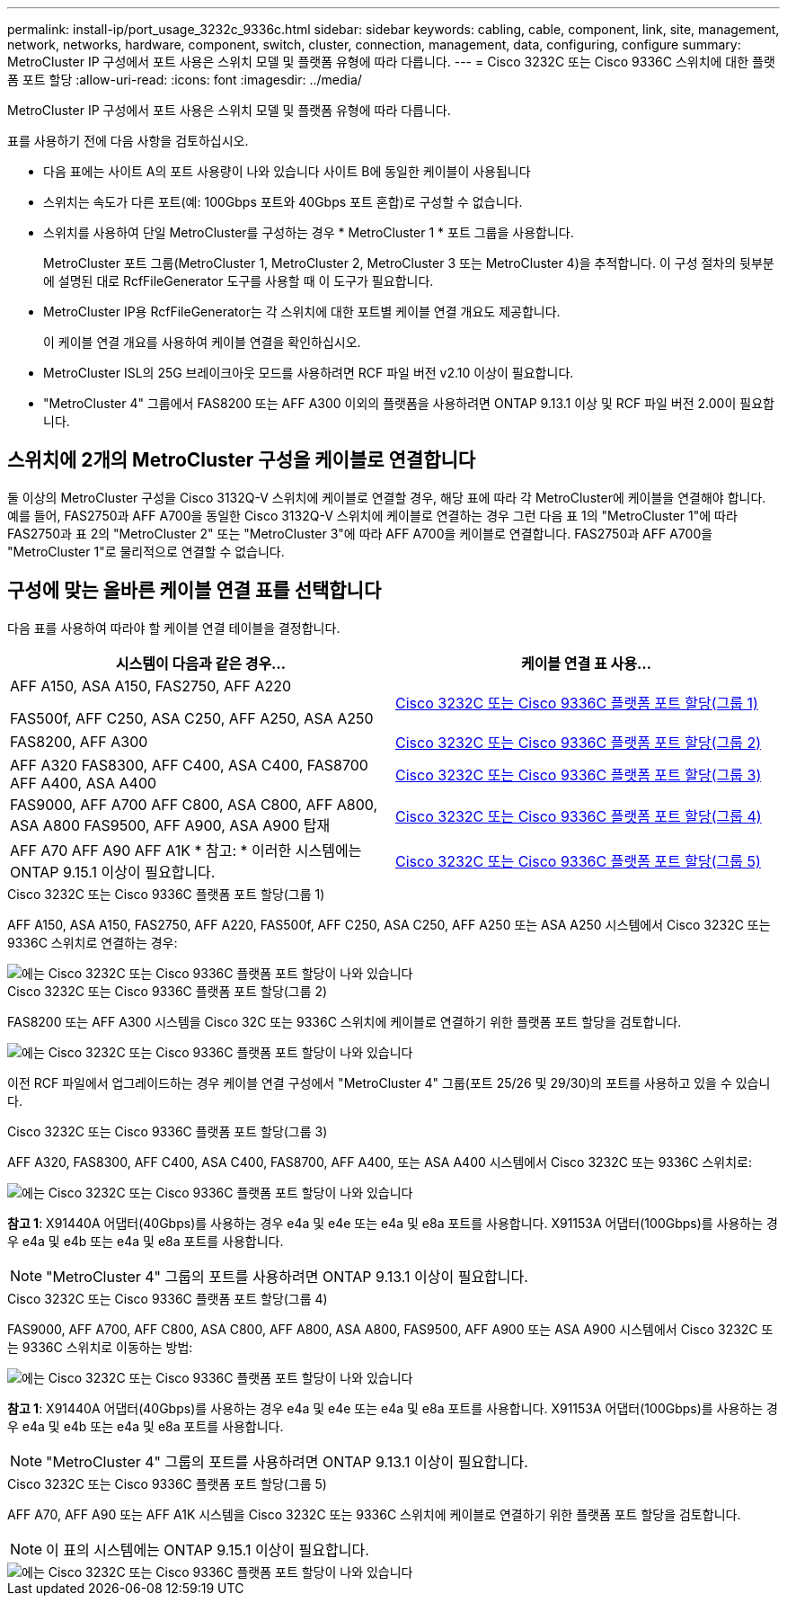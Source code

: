 ---
permalink: install-ip/port_usage_3232c_9336c.html 
sidebar: sidebar 
keywords: cabling, cable, component, link, site, management, network, networks, hardware, component, switch, cluster, connection, management, data, configuring, configure 
summary: MetroCluster IP 구성에서 포트 사용은 스위치 모델 및 플랫폼 유형에 따라 다릅니다. 
---
= Cisco 3232C 또는 Cisco 9336C 스위치에 대한 플랫폼 포트 할당
:allow-uri-read: 
:icons: font
:imagesdir: ../media/


[role="lead"]
MetroCluster IP 구성에서 포트 사용은 스위치 모델 및 플랫폼 유형에 따라 다릅니다.

표를 사용하기 전에 다음 사항을 검토하십시오.

* 다음 표에는 사이트 A의 포트 사용량이 나와 있습니다 사이트 B에 동일한 케이블이 사용됩니다
* 스위치는 속도가 다른 포트(예: 100Gbps 포트와 40Gbps 포트 혼합)로 구성할 수 없습니다.
* 스위치를 사용하여 단일 MetroCluster를 구성하는 경우 * MetroCluster 1 * 포트 그룹을 사용합니다.
+
MetroCluster 포트 그룹(MetroCluster 1, MetroCluster 2, MetroCluster 3 또는 MetroCluster 4)을 추적합니다. 이 구성 절차의 뒷부분에 설명된 대로 RcfFileGenerator 도구를 사용할 때 이 도구가 필요합니다.

* MetroCluster IP용 RcfFileGenerator는 각 스위치에 대한 포트별 케이블 연결 개요도 제공합니다.
+
이 케이블 연결 개요를 사용하여 케이블 연결을 확인하십시오.

* MetroCluster ISL의 25G 브레이크아웃 모드를 사용하려면 RCF 파일 버전 v2.10 이상이 필요합니다.
* "MetroCluster 4" 그룹에서 FAS8200 또는 AFF A300 이외의 플랫폼을 사용하려면 ONTAP 9.13.1 이상 및 RCF 파일 버전 2.00이 필요합니다.




== 스위치에 2개의 MetroCluster 구성을 케이블로 연결합니다

둘 이상의 MetroCluster 구성을 Cisco 3132Q-V 스위치에 케이블로 연결할 경우, 해당 표에 따라 각 MetroCluster에 케이블을 연결해야 합니다. 예를 들어, FAS2750과 AFF A700을 동일한 Cisco 3132Q-V 스위치에 케이블로 연결하는 경우 그런 다음 표 1의 "MetroCluster 1"에 따라 FAS2750과 표 2의 "MetroCluster 2" 또는 "MetroCluster 3"에 따라 AFF A700을 케이블로 연결합니다. FAS2750과 AFF A700을 "MetroCluster 1"로 물리적으로 연결할 수 없습니다.



== 구성에 맞는 올바른 케이블 연결 표를 선택합니다

다음 표를 사용하여 따라야 할 케이블 연결 테이블을 결정합니다.

[cols="2*"]
|===
| 시스템이 다음과 같은 경우... | 케이블 연결 표 사용... 


 a| 
AFF A150, ASA A150, FAS2750, AFF A220

FAS500f, AFF C250, ASA C250, AFF A250, ASA A250
| <<table_1_cisco_3232c_9336c,Cisco 3232C 또는 Cisco 9336C 플랫폼 포트 할당(그룹 1)>> 


| FAS8200, AFF A300 | <<table_2_cisco_3232c_9336c,Cisco 3232C 또는 Cisco 9336C 플랫폼 포트 할당(그룹 2)>> 


| AFF A320 FAS8300, AFF C400, ASA C400, FAS8700 AFF A400, ASA A400 | <<table_3_cisco_3232c_9336c,Cisco 3232C 또는 Cisco 9336C 플랫폼 포트 할당(그룹 3)>> 


| FAS9000, AFF A700 AFF C800, ASA C800, AFF A800, ASA A800 FAS9500, AFF A900, ASA A900 탑재 | <<table_4_cisco_3232c_9336c,Cisco 3232C 또는 Cisco 9336C 플랫폼 포트 할당(그룹 4)>> 


| AFF A70 AFF A90 AFF A1K * 참고: * 이러한 시스템에는 ONTAP 9.15.1 이상이 필요합니다. | <<table_5_cisco_3232c_9336c,Cisco 3232C 또는 Cisco 9336C 플랫폼 포트 할당(그룹 5)>> 
|===
.Cisco 3232C 또는 Cisco 9336C 플랫폼 포트 할당(그룹 1)
AFF A150, ASA A150, FAS2750, AFF A220, FAS500f, AFF C250, ASA C250, AFF A250 또는 ASA A250 시스템에서 Cisco 3232C 또는 9336C 스위치로 연결하는 경우:

image::../media/mcc-ip-cabling-a150-a220-a250-to-a-cisco-3232c-or-cisco-9336c-switch.png[에는 Cisco 3232C 또는 Cisco 9336C 플랫폼 포트 할당이 나와 있습니다]

.Cisco 3232C 또는 Cisco 9336C 플랫폼 포트 할당(그룹 2)
FAS8200 또는 AFF A300 시스템을 Cisco 32C 또는 9336C 스위치에 케이블로 연결하기 위한 플랫폼 포트 할당을 검토합니다.

image::../media/mcc-ip-cabling-a-aff-a300-or-fas8200-to-a-cisco-3232c-or-cisco-9336c-switch.png[에는 Cisco 3232C 또는 Cisco 9336C 플랫폼 포트 할당이 나와 있습니다]

이전 RCF 파일에서 업그레이드하는 경우 케이블 연결 구성에서 "MetroCluster 4" 그룹(포트 25/26 및 29/30)의 포트를 사용하고 있을 수 있습니다.

.Cisco 3232C 또는 Cisco 9336C 플랫폼 포트 할당(그룹 3)
AFF A320, FAS8300, AFF C400, ASA C400, FAS8700, AFF A400, 또는 ASA A400 시스템에서 Cisco 3232C 또는 9336C 스위치로:

image::../media/mcc_ip_cabling_a320_a400_cisco_3232C_or_9336c_switch.png[에는 Cisco 3232C 또는 Cisco 9336C 플랫폼 포트 할당이 나와 있습니다]

*참고 1*: X91440A 어댑터(40Gbps)를 사용하는 경우 e4a 및 e4e 또는 e4a 및 e8a 포트를 사용합니다. X91153A 어댑터(100Gbps)를 사용하는 경우 e4a 및 e4b 또는 e4a 및 e8a 포트를 사용합니다.


NOTE: "MetroCluster 4" 그룹의 포트를 사용하려면 ONTAP 9.13.1 이상이 필요합니다.

.Cisco 3232C 또는 Cisco 9336C 플랫폼 포트 할당(그룹 4)
FAS9000, AFF A700, AFF C800, ASA C800, AFF A800, ASA A800, FAS9500, AFF A900 또는 ASA A900 시스템에서 Cisco 3232C 또는 9336C 스위치로 이동하는 방법:

image::../media/mcc_ip_cabling_fas9000_a700_fas9500_a800_a900_cisco_3232C_or_9336c_switch.png[에는 Cisco 3232C 또는 Cisco 9336C 플랫폼 포트 할당이 나와 있습니다]

*참고 1*: X91440A 어댑터(40Gbps)를 사용하는 경우 e4a 및 e4e 또는 e4a 및 e8a 포트를 사용합니다. X91153A 어댑터(100Gbps)를 사용하는 경우 e4a 및 e4b 또는 e4a 및 e8a 포트를 사용합니다.


NOTE: "MetroCluster 4" 그룹의 포트를 사용하려면 ONTAP 9.13.1 이상이 필요합니다.

.Cisco 3232C 또는 Cisco 9336C 플랫폼 포트 할당(그룹 5)
AFF A70, AFF A90 또는 AFF A1K 시스템을 Cisco 3232C 또는 9336C 스위치에 케이블로 연결하기 위한 플랫폼 포트 할당을 검토합니다.


NOTE: 이 표의 시스템에는 ONTAP 9.15.1 이상이 필요합니다.

image::../media/mcc_ip_cabling_a90_a70_a1k_cisco_3232C_or_9336c_switch.png[에는 Cisco 3232C 또는 Cisco 9336C 플랫폼 포트 할당이 나와 있습니다]
